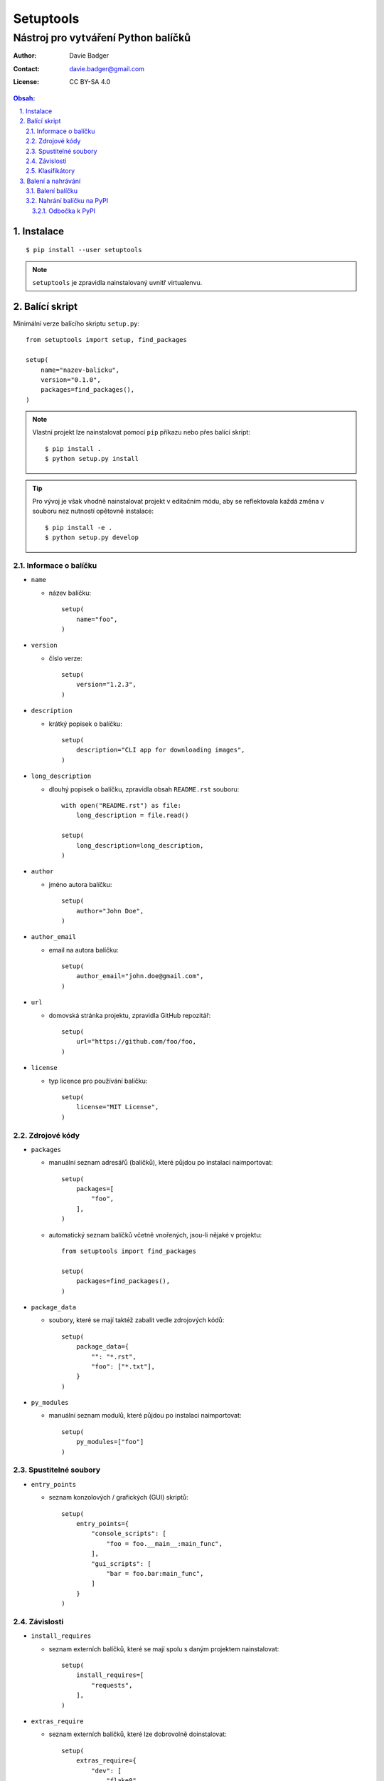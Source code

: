 ============
 Setuptools
============
--------------------------------------
 Nástroj pro vytváření Python balíčků
--------------------------------------

:Author: Davie Badger
:Contact: davie.badger@gmail.com
:License: CC BY-SA 4.0

.. contents:: Obsah:

.. sectnum::
   :depth: 3
   :suffix: .

Instalace
=========

::

   $ pip install --user setuptools

.. note::

   ``setuptools`` je zpravidla nainstalovaný uvnitř virtualenvu.

Balící skript
=============

Minimální verze balícího skriptu ``setup.py``::

   from setuptools import setup, find_packages

   setup(
       name="nazev-balicku",
       version="0.1.0",
       packages=find_packages(),
   )

.. note::

   Vlastní projekt lze nainstalovat pomocí ``pip`` příkazu nebo přes balící
   skript::

      $ pip install .
      $ python setup.py install

.. tip::

   Pro vývoj je však vhodně nainstalovat projekt v editačním módu, aby se
   reflektovala každá změna v souboru nez nutností opětovně instalace::

      $ pip install -e .
      $ python setup.py develop

Informace o balíčku
-------------------

* ``name``

  * název balíčku::

       setup(
           name="foo",
       )

* ``version``

  * číslo verze::

       setup(
           version="1.2.3",
       )

* ``description``

  * krátký popisek o balíčku::

       setup(
           description="CLI app for downloading images",
       )

* ``long_description``

  * dlouhý popisek o balíčku, zpravidla obsah ``README.rst`` souboru::

       with open("README.rst") as file:
           long_description = file.read()

       setup(
           long_description=long_description,
       )

* ``author``

  * jméno autora balíčku::

       setup(
           author="John Doe",
       )

* ``author_email``

  * email na autora balíčku::

       setup(
           author_email="john.doe@gmail.com",
       )

* ``url``

  * domovská stránka projektu, zpravidla GitHub repozitář::

       setup(
           url="https://github.com/foo/foo,
       )

* ``license``

  * typ licence pro používání balíčku::

       setup(
           license="MIT License",
       )

Zdrojové kódy
-------------

* ``packages``

  * manuální seznam adresářů (balíčků), které půjdou po instalaci naimportovat::

       setup(
           packages=[
               "foo",
           ],
       )

  * automatický seznam balíčků včetně vnořených, jsou-li nějaké v projektu::

       from setuptools import find_packages

       setup(
           packages=find_packages(),
       )

* ``package_data``

  * soubory, které se mají taktéž zabalit vedle zdrojových kódů::

       setup(
           package_data={
               "": "*.rst",
               "foo": ["*.txt"],
           }
       )

* ``py_modules``

  * manuální seznam modulů, které půjdou po instalaci naimportovat::

       setup(
           py_modules=["foo"]
       )

Spustitelné soubory
-------------------

* ``entry_points``

  * seznam konzolových / grafických (GUI) skriptů::

       setup(
           entry_points={
               "console_scripts": [
                   "foo = foo.__main__:main_func",
               ],
               "gui_scripts": [
                   "bar = foo.bar:main_func",
               ]
           }
       )

Závislosti
----------

* ``install_requires``

  * seznam externích balíčků, které se mají spolu s daným projektem
    nainstalovat::

       setup(
           install_requires=[
               "requests",
           ],
       )

* ``extras_require``

  * seznam externích balíčků, které lze dobrovolně doinstalovat::

       setup(
           extras_require={
               "dev": [
                   "flake8",
               ],
           },
       )

.. note::

   Dobrovolné závilosti lze nainstalovat pomocí ``pip`` instalátoru::

      $ pip install package[dev]

.. tip::

   Závislosti lze psát v duchu Requirements formátu::

      setup(
          install_requires=[
               "requests == 2.0.0"
          ],
      )

Klasifikátory
-------------

Volitelná metadata pro snažší filtrování balíčků na PyPI::

   setup(
       classifiers=[
           "Development Status :: 5 - Production/Stable",
           "Environment :: Console",
           "Intended Audience :: Developers",
           "Programming Language :: Python :: 3.6",
           "License :: OSI Approved :: MIT License",
           "Operating System :: POSIX :: Linux",
       ]
   )

.. note::

   Seznam klasifikátorů lze nalézt na
   https://pypi.python.org/pypi?%3Aaction=list_classifiers.

Balení a nahrávání
==================

Balení balíčku
--------------

Vytvoř nezbuildovaný balíček (archív)::

   $ python setup.py sdist

Vytvoř zbuildovaný balíček (wheel)::

   $ python setup.py bdist_wheel

.. note::

   V ``dist/`` adresáři vzniknou nové soubory::

      $ ls
      foo-0.1.0-py3-none-any.whl  foo-0.1.0.tar.gz

Nahrání balíčku na PyPI
-----------------------

Nahrej balíčky na produkční PyPI::

   $ twine upload dist/foo-0.1.0-py3-none-any.whl dist/foo-0.1.0.tar.gz
   $ # or
   $ twine upload dist/*

Nahrej balíčky na testovací PyPI::

   $ twine upload -r testpypi dist/*
   $ # or
   $ twine upload --repository testpypi dist/*

.. note::

   Twine je Python balíček určený pro bezpečné nahrávání balíčků na PyPI.
   Instaluje se příkazem::

      $ pip install twine

Odbočka k PyPI
^^^^^^^^^^^^^^

Pro nahrávání balíčků do centrálního PyPI repozitáře je třeba mít vytvořený
účet a konfigurační soubor ``.pypirc`` v domovském adresáři::

   $ cat ~/.pypirc
   [distutils]
   index-servers = pypi testpypi

   [pypi]
   repository = https://upload.pypi.org/legacy/
   username = johndoe

   [testpypi]
   repository = https://test.pypi.org/legacy/
   username = johndoe

.. note::

   Adresy PyPI serverů pro registraci účtu (nutno ještě potvrdit email):

   * produkční (https://pypi.org/)
   * testovací (https://test.pypi.org/)
